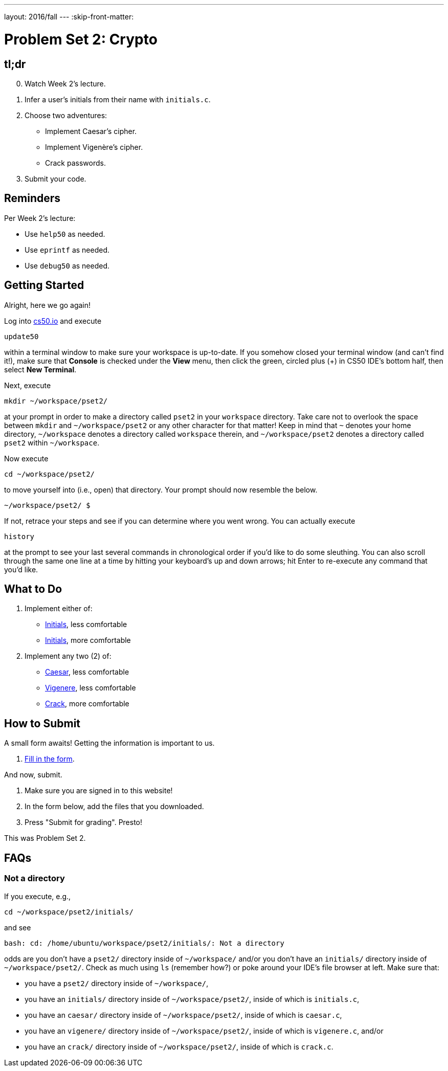 ---
layout: 2016/fall
---
:skip-front-matter:

= Problem Set 2: Crypto

== tl;dr
 
[start=0]
. Watch Week 2's lecture.
. Infer a user's initials from their name with `initials.c`.
. Choose two adventures:
+
--
* Implement Caesar's cipher.
* Implement Vigenère's cipher.
* Crack passwords.
--
+
. Submit your code.

== Reminders

Per Week 2's lecture:

* Use `help50` as needed.
* Use `eprintf` as needed.
* Use `debug50` as needed.

== Getting Started

Alright, here we go again!

Log into https://cs50.io/[cs50.io] and execute

[source]
----
update50
----

within a terminal window to make sure your workspace is up-to-date. If you somehow closed your terminal window (and can't find it!), make sure that *Console* is checked under the *View* menu, then click the green, circled plus (+) in CS50 IDE's bottom half, then select *New Terminal*.

Next, execute

[source]
----
mkdir ~/workspace/pset2/
----

at your prompt in order to make a directory called `pset2` in your `workspace` directory. Take care not to overlook the space between `mkdir` and `~/workspace/pset2` or any other character for that matter!  Keep in mind that `~` denotes your home directory, `~/workspace` denotes a directory called `workspace` therein, and `~/workspace/pset2` denotes a directory called `pset2` within `~/workspace`.

Now execute

[source]
----
cd ~/workspace/pset2/
----

to move yourself into (i.e., open) that directory. Your prompt should now resemble the below.

[source]
----
~/workspace/pset2/ $
----

If not, retrace your steps and see if you can determine where you went wrong. You can actually execute

[source,bash]
----
history
----

at the prompt to see your last several commands in chronological order if you'd like to do some sleuthing. You can also scroll through the same one line at a time by hitting your keyboard's up and down arrows; hit Enter to re-execute any command that you'd like. 

== What to Do

. Implement either of:
+
--
* link:/problems/initials-less[Initials], less comfortable
* link:/problems/initials-more[Initials], more comfortable
--
+
. Implement any two (2) of:
+
--
* link:/problems/caesar[Caesar], less comfortable
* link:/problems/vigenere[Vigenere], less comfortable
* link:/problems/crack[Crack], more comfortable
--

== How to Submit

A small form awaits! Getting the information is important to us.

. https://goo.gl/forms/SnAiioDqLipGf30h1[Fill in the form].

And now, submit.

. Make sure you are signed in to this website!
. In the form below, add the files that you downloaded.
. Press "Submit for grading". Presto!
 
This was Problem Set 2.

== FAQs

=== Not a directory

If you execute, e.g.,

[source]
----
cd ~/workspace/pset2/initials/
----

and see

[source]
----
bash: cd: /home/ubuntu/workspace/pset2/initials/: Not a directory
----

odds are you don't have a `pset2/` directory inside of `~/workspace/` and/or you don't have an `initials/` directory inside of `~/workspace/pset2/`. Check as much using `ls` (remember how?) or poke around your IDE's file browser at left. Make sure that:

* you have a `pset2/` directory inside of `~/workspace/`,
* you have an `initials/` directory inside of `~/workspace/pset2/`, inside of which is `initials.c`,
* you have an `caesar/` directory inside of `~/workspace/pset2/`, inside of which is `caesar.c`,
* you have an `vigenere/` directory inside of `~/workspace/pset2/`, inside of which is `vigenere.c`, and/or
* you have an `crack/` directory inside of `~/workspace/pset2/`, inside of which is `crack.c`.
